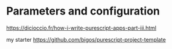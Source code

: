 * Parameters and configuration

https://dicioccio.fr/how-i-write-purescript-apps-part-iii.html

my starter
https://github.com/bigos/purescript-project-template
